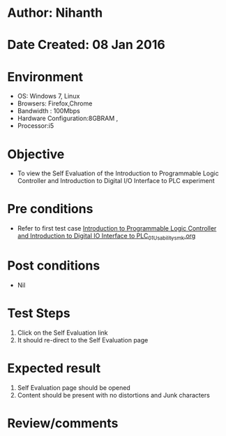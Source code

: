 * Author: Nihanth
* Date Created: 08 Jan 2016
* Environment
  - OS: Windows 7, Linux
  - Browsers: Firefox,Chrome
  - Bandwidth : 100Mbps
  - Hardware Configuration:8GBRAM , 
  - Processor:i5

* Objective
  - To view the Self Evaluation of the Introduction to Programmable Logic Controller and Introduction to Digital I/O Interface to PLC experiment

* Pre conditions
  - Refer to first test case [[https://github.com/Virtual-Labs/industrial-electrical-drives-nitk/blob/master/test-cases/integration_test-cases/Introduction to Programmable Logic Controller and Introduction to Digital IO Interface to PLC/Introduction to Programmable Logic Controller and Introduction to Digital IO Interface to PLC_01_Usability_smk.org][Introduction to Programmable Logic Controller and Introduction to Digital IO Interface to PLC_01_Usability_smk.org]]

* Post conditions
  - Nil
* Test Steps
  1. Click on the Self Evaluation link 
  2. It should re-direct to the Self Evaluation page

* Expected result
  1. Self Evaluation page should be opened
  2. Content should be present with no distortions and Junk characters

* Review/comments


